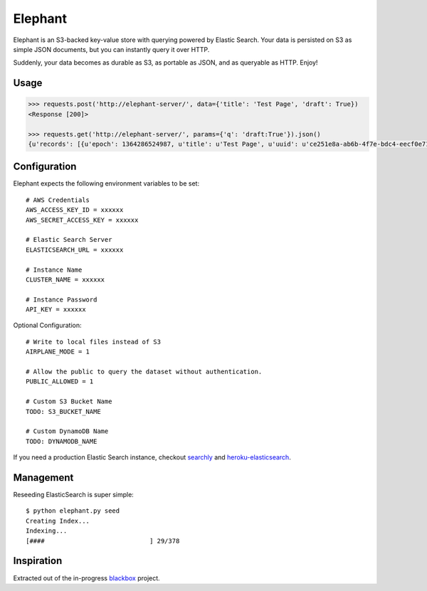 Elephant
========

Elephant is an S3-backed key-value store with querying powered by Elastic Search. Your data is persisted on S3 as simple JSON documents, but you can instantly query it over HTTP.

Suddenly, your data becomes as durable as S3, as portable as JSON, and as queryable as HTTP. Enjoy!

Usage
-----

.. code-block:: pycon

    >>> requests.post('http://elephant-server/', data={'title': 'Test Page', 'draft': True})
    <Response [200]>

    >>> requests.get('http://elephant-server/', params={'q': 'draft:True'}).json()
    {u'records': [{u'epoch': 1364286524987, u'title': u'Test Page', u'uuid': u'ce251e8a-ab6b-4f7e-bdc4-eecf0e71ac16'}}


Configuration
-------------


Elephant expects the following environment variables to be set::

    # AWS Credentials
    AWS_ACCESS_KEY_ID = xxxxxx
    AWS_SECRET_ACCESS_KEY = xxxxxx

    # Elastic Search Server
    ELASTICSEARCH_URL = xxxxxx

    # Instance Name
    CLUSTER_NAME = xxxxxx

    # Instance Password
    API_KEY = xxxxxx

Optional Configuration::

    # Write to local files instead of S3
    AIRPLANE_MODE = 1

    # Allow the public to query the dataset without authentication.
    PUBLIC_ALLOWED = 1

    # Custom S3 Bucket Name
    TODO: S3_BUCKET_NAME

    # Custom DynamoDB Name
    TODO: DYNAMODB_NAME

If you need a production Elastic Search instance, checkout `searchly <http://www.searchly.com/>`_ and `heroku-elasticsearch <https://github.com/kennethreitz/heroku-elasticsearch>`_.


Management
----------

Reseeding ElasticSearch is super simple::

    $ python elephant.py seed
    Creating Index...
    Indexing...
    [####                            ] 29/378

Inspiration
-----------

Extracted out of the in-progress `blackbox <https://github.com/kennethreitz/blackbox>`_ project.
